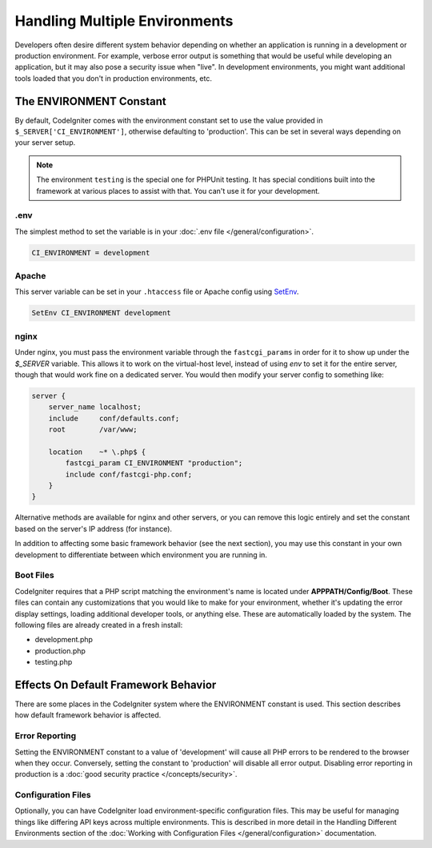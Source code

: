 ##############################
Handling Multiple Environments
##############################

Developers often desire different system behavior depending on whether
an application is running in a development or production environment.
For example, verbose error output is something that would be useful
while developing an application, but it may also pose a security issue
when "live". In development environments, you might want additional
tools loaded that you don't in production environments, etc.

The ENVIRONMENT Constant
========================

By default, CodeIgniter comes with the environment constant set to use
the value provided in ``$_SERVER['CI_ENVIRONMENT']``, otherwise defaulting to
'production'. This can be set in several ways depending on your server setup.

.. note:: The environment ``testing`` is the special one for PHPUnit testing.
    It has special conditions built into the framework at various places to assist with that.
    You can't use it for your development.

.env
----

The simplest method to set the variable is in your :doc:`.env file </general/configuration>`.

.. code-block:: ini

    CI_ENVIRONMENT = development

Apache
------

This server variable can be set in your ``.htaccess`` file or Apache
config using `SetEnv <https://httpd.apache.org/docs/2.2/mod/mod_env.html#setenv>`_.

.. code-block:: apache

    SetEnv CI_ENVIRONMENT development

nginx
-----

Under nginx, you must pass the environment variable through the ``fastcgi_params``
in order for it to show up under the `$_SERVER` variable. This allows it to work on the
virtual-host level, instead of using `env` to set it for the entire server, though that
would work fine on a dedicated server. You would then modify your server config to something
like:

.. code-block:: nginx

    server {
        server_name localhost;
        include     conf/defaults.conf;
        root        /var/www;

        location    ~* \.php$ {
            fastcgi_param CI_ENVIRONMENT "production";
            include conf/fastcgi-php.conf;
        }
    }

Alternative methods are available for nginx and other servers, or you can
remove this logic entirely and set the constant based on the server's IP address
(for instance).

In addition to affecting some basic framework behavior (see the next
section), you may use this constant in your own development to
differentiate between which environment you are running in.

Boot Files
----------

CodeIgniter requires that a PHP script matching the environment's name is located
under **APPPATH/Config/Boot**. These files can contain any customizations that
you would like to make for your environment, whether it's updating the error display
settings, loading additional developer tools, or anything else. These are
automatically loaded by the system. The following files are already created in
a fresh install:

* development.php
* production.php
* testing.php

Effects On Default Framework Behavior
=====================================

There are some places in the CodeIgniter system where the ENVIRONMENT
constant is used. This section describes how default framework behavior
is affected.

Error Reporting
---------------

Setting the ENVIRONMENT constant to a value of 'development' will cause
all PHP errors to be rendered to the browser when they occur.
Conversely, setting the constant to 'production' will disable all error
output. Disabling error reporting in production is a
:doc:`good security practice </concepts/security>`.

Configuration Files
-------------------

Optionally, you can have CodeIgniter load environment-specific
configuration files. This may be useful for managing things like
differing API keys across multiple environments. This is described in
more detail in the Handling Different Environments section of the
:doc:`Working with Configuration Files </general/configuration>` documentation.
